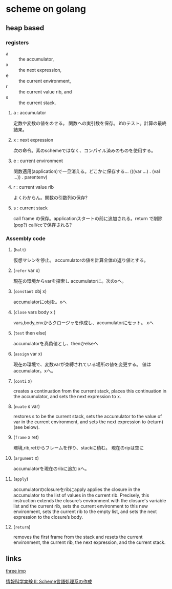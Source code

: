 * scheme on golang

** heap based

*** registers

- a :: the accumulator,
- x :: the next expression,
- e :: the current environment,
- r :: the current value rib, and
- s :: the current stack.

**** a : accumulator
	 定数や変数の値をのせる。
	 関数への実引数を保存。
	 ifのテスト。計算の最終結果。
**** x : next expression
	 次の命令。素のschemeではなく、コンパイル済みのものを使用する。
**** e :  current environment
	 関数適用(application)で一旦消える。どこかに保存する…
	 (((var ...) . (val ...)) . parentenv)	 
**** r : current value rib
	 よくわからん。関数の引数列の保存?
**** s : current stack
	 call frame の保存。applicationスタートの前に追加される。return で削除(pop?)
	 call/ccで保存される?

*** Assembly code

**** (=halt=)
	 仮想マシンを停止。 accumulatorの値を計算全体の返り値とする。
**** (=refer= var x)
	 現在の環境からvarを探索し accumulatorに。次のxへ。
**** (=constant= obj x)
	 accumulatorにobjを。xへ
**** (=close= vars body x )
	 vars,body,envからクロージャを作成し、accumulatorにセット。
	 xへ
**** (=test= then else)
	 accumulatorを真偽値とし、thenかelseへ
**** (=assign= var x)
	 現在の環境で、変数varが束縛されている場所の値を変更する。
	 値はaccumulator。xへ。
**** (=conti= x)
	 creates a continuation from the current stack, places this continuation
	 in the accumulator, and sets the next expression to x.
**** (=nuate= s var)
	 restores s to be the current stack, sets the accumulator to 
	 the value of var in the current environment, 
	 and sets the next expression to (return) (see below).
**** (=frame= x ret)
	 環境,rib,retからフレームを作り、stackに積む。
	 現在のripは空に
**** (=argument= x)
	 accumulatorを現在のribに追加
	 xへ。
**** (=apply=)	 
	 accumulatorのclosureをribにapply
	 applies the closure in the accumulator to the list of values in the current rib. 
	 Precisely, this instruction extends the closure’s environment with the closure's
	 variable list and the current rib, sets the current environment to this new environment,
	 sets the current rib to the empty list, and sets the next expression to the
	 closure’s body.
**** (=return=)	 
	 removes the first frame from the stack and resets the current environment,
	 the current rib, the next expression, and the current stack.

** links

   [[http://agl.cs.unm.edu/~williams/cs491/three-imp.pdf][three imp]]
   
   [[http://www.eidos.ic.i.u-tokyo.ac.jp/~tau/lecture/scheme_compiler/gen/resume/all.pdf][情報科学実験 II: Scheme言語処理系の作成]]
